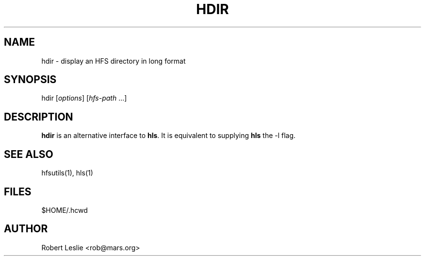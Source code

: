 .TH HDIR 1 14-Jan-1997 HFSUTILS
.SH NAME
hdir \- display an HFS directory in long format
.SH SYNOPSIS
hdir
.RI [ options ]
.RI [ hfs-path
.RI ...]
.SH DESCRIPTION
.B hdir
is an alternative interface to
.BR hls .
It is equivalent to supplying
.B hls
the -l flag.
.SH SEE ALSO
hfsutils(1), hls(1)
.SH FILES
$HOME/.hcwd
.SH AUTHOR
Robert Leslie <rob@mars.org>
